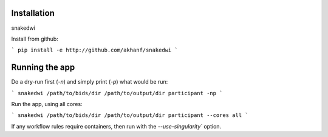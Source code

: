 Installation
============

snakedwi


Install from github:

```
pip install -e http://github.com/akhanf/snakedwi
```


Running the app
===============

Do a dry-run first (`-n`) and simply print (`-p`) what would be run:

```
snakedwi /path/to/bids/dir /path/to/output/dir participant -np
```

Run the app, using all cores:

```
snakedwi /path/to/bids/dir /path/to/output/dir participant --cores all
```

If any workflow rules require containers, then run with the `--use-singularity`` option.





